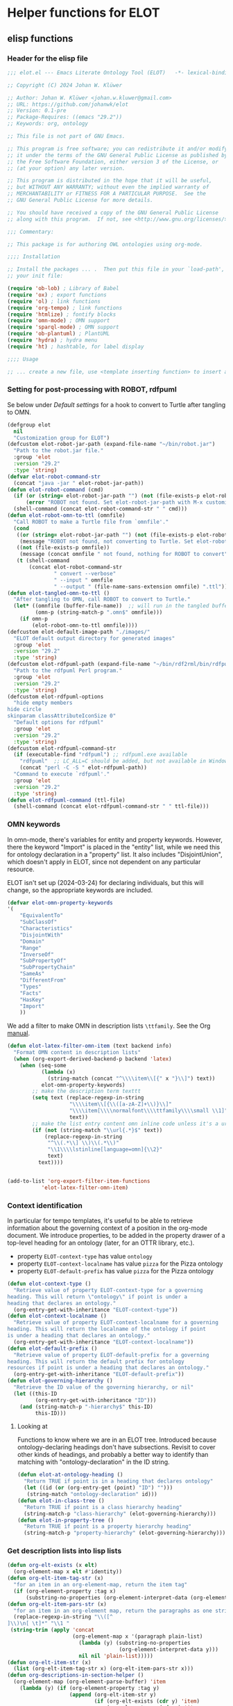 * Helper functions for ELOT
** elisp functions
:PROPERTIES:
:header-args: :tangle ./elot-package/elot.el :comments link
:END:
*** Header for the elisp file
#+begin_src emacs-lisp :comments nil
  ;;; elot.el --- Emacs Literate Ontology Tool (ELOT)   -*- lexical-binding: t; -*-

  ;; Copyright (C) 2024 Johan W. Klüwer

  ;; Author: Johan W. Klüwer <johan.w.kluwer@gmail.com>
  ;; URL: https://github.com/johanwk/elot
  ;; Version: 0.1-pre
  ;; Package-Requires: ((emacs "29.2"))
  ;; Keywords: org, ontology

  ;; This file is not part of GNU Emacs.

  ;; This program is free software; you can redistribute it and/or modify
  ;; it under the terms of the GNU General Public License as published by
  ;; the Free Software Foundation, either version 3 of the License, or
  ;; (at your option) any later version.

  ;; This program is distributed in the hope that it will be useful,
  ;; but WITHOUT ANY WARRANTY; without even the implied warranty of
  ;; MERCHANTABILITY or FITNESS FOR A PARTICULAR PURPOSE.  See the
  ;; GNU General Public License for more details.

  ;; You should have received a copy of the GNU General Public License
  ;; along with this program.  If not, see <http://www.gnu.org/licenses/>.

  ;;; Commentary:

  ;; This package is for authoring OWL ontologies using org-mode.

  ;;;; Installation

  ;; Install the packages ... .  Then put this file in your `load-path', and put this in
  ;; your init file:

  (require 'ob-lob) ; Library of Babel
  (require 'ox) ; export functions
  (require 'ol) ; link functions
  (require 'org-tempo) ; link functions
  (require 'htmlize) ; fontify blocks
  (require 'omn-mode) ; OMN support
  (require 'sparql-mode) ; OMN support
  (require 'ob-plantuml) ; PlantUML
  (require 'hydra) ; hydra menu
  (require 'ht) ; hashtable, for label display

  ;;;; Usage

  ;; ... create a new file, use <template inserting function> to insert a template ontology ...

#+end_src
*** Setting for post-processing with ROBOT, rdfpuml
Se below under [[*Default settings][Default settings]] for a hook to convert to Turtle after
tangling to OMN.
#+begin_src emacs-lisp
  (defgroup elot 
    nil
    "Customization group for ELOT")
  (defcustom elot-robot-jar-path (expand-file-name "~/bin/robot.jar")
    "Path to the robot.jar file."
    :group 'elot
    :version "29.2"
    :type 'string)
  (defvar elot-robot-command-str
    (concat "java -jar " elot-robot-jar-path))
  (defun elot-robot-command (cmd)
    (if (or (string= elot-robot-jar-path "") (not (file-exists-p elot-robot-jar-path)))
        (error "ROBOT not found. Set elot-robot-jar-path with M-x customize-variable."))
    (shell-command (concat elot-robot-command-str " " cmd)))
  (defun elot-robot-omn-to-ttl (omnfile)
    "Call ROBOT to make a Turtle file from `omnfile'."
    (cond
     ((or (string= elot-robot-jar-path "") (not (file-exists-p elot-robot-jar-path)))
      (message "ROBOT not found, not converting to Turtle. Set elot-robot-jar-path with M-x customize-variable."))
     ((not (file-exists-p omnfile))
      (message (concat omnfile " not found, nothing for ROBOT to convert")))
     (t (shell-command
         (concat elot-robot-command-str
                 " convert --verbose"
                 " --input " omnfile
                 " --output " (file-name-sans-extension omnfile) ".ttl")))))
  (defun elot-tangled-omn-to-ttl ()
    "After tangling to OMN, call ROBOT to convert to Turtle."
    (let* ((omnfile (buffer-file-name))  ;; will run in the tangled buffer
           (omn-p (string-match-p ".omn$" omnfile)))
      (if omn-p
          (elot-robot-omn-to-ttl omnfile))))
  (defcustom elot-default-image-path "./images/"
    "ELOT default output directory for generated images"
    :group 'elot
    :version "29.2"
    :type 'string)
  (defcustom elot-rdfpuml-path (expand-file-name "~/bin/rdf2rml/bin/rdfpuml.pl")
    "Path to the rdfpuml Perl program."
    :group 'elot
    :version "29.2"
    :type 'string)
  (defcustom elot-rdfpuml-options
    "hide empty members
  hide circle
  skinparam classAttributeIconSize 0"
    "Default options for rdfpuml"
    :group 'elot
    :version "29.2"
    :type 'string)
  (defcustom elot-rdfpuml-command-str
    (if (executable-find "rdfpuml") ;; rdfpuml.exe available
      "rdfpuml"  ;; LC_ALL=C should be added, but not available in Windows
      (concat "perl -C -S " elot-rdfpuml-path))
    "Command to execute `rdfpuml'."
    :group 'elot
    :version "29.2"
    :type 'string)
  (defun elot-rdfpuml-command (ttl-file)
    (shell-command (concat elot-rdfpuml-command-str " " ttl-file)))
#+end_src
*** OMN keywords
In omn-mode, there's variables for entity and property
keywords. However, there the keyword "Import" is placed in the
"entity" list, while we need this for ontology declaration in a
"property" list. It also includes "DisjointUnion", which doesn't apply
in ELOT, since not dependent on any particular resource.

ELOT isn't set up (2024-03-24) for declaring individuals, but this
will change, so the appropriate keywords are included.
#+begin_src emacs-lisp
  (defvar elot-omn-property-keywords
  '(
      "EquivalentTo"
      "SubClassOf"
      "Characteristics"
      "DisjointWith"
      "Domain"
      "Range"
      "InverseOf"
      "SubPropertyOf"
      "SubPropertyChain"
      "SameAs"
      "DifferentFrom"
      "Types"
      "Facts"
      "HasKey"
      "Import"
      ))
#+end_src

We add a filter to make OMN in description lists =\ttfamily=. See the Org [[https://orgmode.org/manual/Advanced-Export-Configuration.html][manual]].
#+begin_src emacs-lisp
  (defun elot-latex-filter-omn-item (text backend info)
    "Format OMN content in description lists"
    (when (org-export-derived-backend-p backend 'latex)
      (when (seq-some
             (lambda (x)
               (string-match (concat "^\\\\item\\[{" x "}\\]") text))
             elot-omn-property-keywords)
          ;; make the description term texttt
          (setq text (replace-regexp-in-string
                      "\\\\item\\[{\\([a-zA-Z]+\\)}\\]"
                      "\\\\item[\\\\normalfont\\\\ttfamily\\\\small \\1]"
                      text))
          ;; make the list entry content omn inline code unless it's a url
          (if (not (string-match "\\url{.*}$" text))
              (replace-regexp-in-string
               "^\\(.*\\] \\)\\(.*\\)"
               "\\1\\\\lstinline[language=omn]{\\2}"
               text)
            text))))


  (add-to-list 'org-export-filter-item-functions
             'elot-latex-filter-omn-item)
#+end_src
*** Context identification
In particular for tempo templates, it's useful to be able to retrieve
information about the governing context of a position in the org-mode
document. We introduce properties, to be added in the property drawer
of a top-level heading for an ontology (later, for an OTTR library,
etc.).
 - property =ELOT-context-type= has value =ontology=
 - property =ELOT-context-localname= has value =pizza= for the Pizza ontology
 - property =ELOT-default-prefix= has value =pizza= for the Pizza ontology
 #+begin_src emacs-lisp
   (defun elot-context-type ()
     "Retrieve value of property ELOT-context-type for a governing
   heading. This will return \"ontology\" if point is under a
   heading that declares an ontology."
     (org-entry-get-with-inheritance "ELOT-context-type"))
   (defun elot-context-localname ()
     "Retrieve value of property ELOT-context-localname for a governing
   heading. This will return the localname of the ontology if point
   is under a heading that declares an ontology."
     (org-entry-get-with-inheritance "ELOT-context-localname"))
   (defun elot-default-prefix ()
     "Retrieve value of property ELOT-default-prefix for a governing
   heading. This will return the default prefix for ontology
   resources if point is under a heading that declares an ontology."
     (org-entry-get-with-inheritance "ELOT-default-prefix"))
   (defun elot-governing-hierarchy ()
     "Retrieve the ID value of the governing hierarchy, or nil"
     (let ((this-ID
            (org-entry-get-with-inheritance "ID")))
       (and (string-match-p "-hierarchy$" this-ID)
            this-ID)))
 #+end_src
**** Looking at
Functions to know where we are in an ELOT tree.
Introduced because ontology-declaring headings don't have
subsections. Revisit to cover other kinds of headings, and probably a
better way to identify than matching with "ontology-declaration" in
the ID string.
#+begin_src emacs-lisp
  (defun elot-at-ontology-heading ()
    "Return TRUE if point is in a heading that declares ontology"
    (let ((id (or (org-entry-get (point) "ID") "")))
     (string-match "ontology-declaration" id)))
  (defun elot-in-class-tree ()
    "Return TRUE if point is a class hierarchy heading"
    (string-match-p "class-hierarchy" (elot-governing-hierarchy)))
  (defun elot-in-property-tree ()
    "Return TRUE if point is a property hierarchy heading"
    (string-match-p "property-hierarchy" (elot-governing-hierarchy)))
#+end_src
*** Get description lists into lisp lists
#+name: defun-desc-lists
#+BEGIN_SRC emacs-lisp :results silent
  (defun org-elt-exists (x elt)
    (org-element-map x elt #'identity))
  (defun org-elt-item-tag-str (x)
    "for an item in an org-element-map, return the item tag"
    (if (org-element-property :tag x)
        (substring-no-properties (org-element-interpret-data (org-element-property :tag x)))))
  (defun org-elt-item-pars-str (x)
    "for an item in an org-element map, return the paragraphs as one string"
    (replace-regexp-in-string "\\([^
  ]\\)\n[ \t]*" "\\1 "
   (string-trim (apply 'concat
                       (org-element-map x '(paragraph plain-list)
                         (lambda (y) (substring-no-properties 
                                      (org-element-interpret-data y)))
                         nil nil 'plain-list)))))
  (defun org-elt-item-str (x)
    (list (org-elt-item-tag-str x) (org-elt-item-pars-str x)))
  (defun org-descriptions-in-section-helper ()
    (org-element-map (org-element-parse-buffer) 'item
      (lambda (y) (if (org-element-property :tag y)
                      (append (org-elt-item-str y)
                              (if (org-elt-exists (cdr y) 'item)
                                  (org-element-map (cdr y) 'item
                                    (lambda (z) (if (org-element-property :tag z)
                                                    (org-elt-item-str z))) nil nil 'item))
                              ))) nil nil 'item))

  (defun org-descriptions-in-section ()
    "return any description list items in current section as a list of strings"
    (interactive)
                                          ; narrow our area of interest to the current section, before any subsection
    (let ((section-begin) (section-end))
      (save-restriction 
        (save-excursion
          (unless (org-at-heading-p) (org-previous-visible-heading 1))
          (setq section-begin (org-element-property :contents-begin (org-element-at-point)))
          (outline-next-heading)
          (setq section-end (point))
          (if (or (null section-begin) (<= section-end section-begin))
              nil ; maybe this outline section is empty
            (progn
              (narrow-to-region section-begin section-end)
                                          ; return all paragraphs--description items as pairs in a list
              (org-descriptions-in-section-helper)))))))

  (defun org-subsection-descriptions ()
    "return a plist for the outline at point, of headlines paired with plists of description-list items and values."
    (save-restriction
      (save-excursion
        (unless (org-at-heading-p) (org-previous-visible-heading 1)) ; ensure we are at a heading
        (org-narrow-to-subtree)
        (if ;; don't include the section that has the target property id itself, except if ontology section
            (or (outline-next-heading)
              (elot-at-ontology-heading))
            (let (ret)
              (while (let ((heading (substring-no-properties (org-get-heading nil t)))
                           (descriptions (org-descriptions-in-section)))
                       (unless (or (string-match-p "COMMENT" heading)
                                   (member "nodeclare" (org-get-tags (point) t)))
                         (setq ret
                               (cons
                                (if descriptions
                                    (list heading descriptions)
                                  (list heading))
                                ret)))
                       (outline-next-heading)))
              (nreverse ret))))))
#+END_SRC

*** puri expansion
#+name: defun-puri
#+BEGIN_SRC emacs-lisp :results silent
  (defconst puri-re "^\\([-a-z_A-Z0-9]*\\):\\([a-z_A-Z0-9-.]*\\)$")

  (defun unprefix-uri (puri abbrev-alist)
   "Replace prefix in puri with full form from abbrev-alist, if there's a match."
   (if (eq abbrev-alist nil) puri
     (if (string-match puri-re puri)
         (let* ((this-prefix (match-string-no-properties 1 puri))
                (this-localname (match-string-no-properties 2 puri))
                (this-ns (cdr (assoc this-prefix abbrev-alist))))
           (if this-ns
               (concat "<" this-ns this-localname ">")
             puri))
       puri)))

  (defun annotation-string-or-uri (str)
    "str is wanted as an annotation value in Manchester Syntax. Expand uri, or return number, or wrap in quotes."
    ; maybe this entry contains string representation of meta-annotations, remove them
    (setq str (replace-regexp-in-string " - [^ ]+ ::.*$" "" str))
    ;; maybe there's macros in the string, expand them
    (if (string-match "{{{.+}}}" str)
      (let ((omt org-macro-templates))
        (with-temp-buffer (org-mode)
          (insert str) (org-macro-replace-all omt) 
          (setq str (buffer-string)))))
     (cond (; a number -- return the string
            (string-match "^[[:digit:]]+[.]?[[:digit:]]*$" str)
            (concat "  " str))
           (; a bare URI, which org-mode wraps in double brackets -- wrap in angles
            (string-match "^[[][[]\\(https?[^ ]*\\)[]][]]$" str)
            (concat "  <" (match-string 1 str) ">"))
           (; a bare URI, but no double brackets -- wrap in angles
            (string-match "^\\(https?[^ ]*\\)$" str)
            (concat "  <" (match-string 1 str) ">"))
           (; a bare URI, in angles
            (string-match "^<\\(https?[^ ]*\\)>$" str)
            (concat "  " (match-string 1 str)))
          (; true -- make it an explicit boolean
            (string-match "true" str) " \"true\"^^xsd:boolean")
          (; false -- make it an explicit boolean
            (string-match "false" str) " \"false\"^^xsd:boolean")
          (; string with datatype -- return unchanged
            (string-match "^\".*\"^^[-_[:alnum:]]*:[-_[:alnum:]]+$" str)
            (concat "  " str))
          (; not a puri -- normal string, wrap in quotes
           (equal str (unprefix-uri str org-link-abbrev-alist-local))
           ;; if a language tag @en is present, return unchanged
           (if (string-match "\"\\(.*\n\\)*.*\"@[a-z]+" str)
               (concat " " str)
             ;; escape all quotes with \", note this gives invalid results if some are already escaped
             (concat "  \"" (replace-regexp-in-string "\"" "\\\\\"" str) "\"")))
          (; else, a puri -- wrap in angles
           t (concat "  " (unprefix-uri str org-link-abbrev-alist-local)))))

  (defun omn-restriction-string (str)
    "str is wanted as OMN value. Strip any meta-annotations. Otherwise return unchanged."
    (setq str (replace-regexp-in-string " - [^ ]+ ::.*$" "" str))
    str)
#+END_SRC
*** Use section headings as ontology resources
=org-list-siblings= returns a tree of headline strings that matches the
outline at point. 

=org-subsection-descriptions= returns a list for the outline at point,
of headlines paired with lists of item-value pairs from description
lists. We use nested lists in order to allow for annotation of
annotations in a future improved version, from sub-items.
#+name: defun-resource-headings
#+BEGIN_SRC emacs-lisp :results silent
  ; http://stackoverflow.com/questions/17179911/emacs-org-mode-tree-to-list
  (defun org-list-siblings ()
    "List siblings in current buffer starting at point.
    Note, you can always (goto-char (point-min)) to collect all siblings."
    (interactive)
    (let (ret)
      (unless (org-at-heading-p) 
        (org-forward-heading-same-level nil t))
      (while (progn
               (unless (looking-at "[*]* *COMMENT")
                 (setq ret
                       (if (member "nodeclare" (org-get-tags (point) t)) ; tagged to be skipped, proceed down
                           (cons (save-excursion
                                           (when (org-goto-first-child)
                                             (org-list-siblings))) ret)
                         (cons (append (list
                                          ; the nil t arguments for tags yes, todos no, todos no, priorities no
                                          (substring-no-properties (org-get-heading nil t t t)))
                                         (save-excursion
                                           (when (org-goto-first-child)
                                             (org-list-siblings))))
                                 ret))))
               (org-goto-sibling)))
      (nreverse ret)))

  (defun entity-from-header (str)
    "Get an entity from a header string.
  The headers can be of two kinds. With prefix 'abc',
   - abc:MyClassName
   - my class name (abc:MyClassName)

  Maybe also with tags :hello: on the right. Return abc:MyClassName in both cases."
    (if (string-match "(\\([-_[:alnum:]]*:[-_[:alnum:]]*\\))" str) ; the resource id is in parentheses
        (match-string 1 str)
      (if (string-match "^\\([-_[:alnum:]]*:[-_[:alnum:]]*\\)" str) ; return string up to whitespace
          (match-string 1 str)
        (if (string-match "(\\([-_[:alnum:]]*:[-_[:alnum:]]* [-_[:alnum:]]*:[-_/.[:alnum:]]*\\))" str) ; two ids in parentheses, for ontology
            (match-string 1 str)
          (error (message "%s%s%s%s%s" "Fail! Heading \"" str "\" in " (org-entry-get-with-inheritance "ID") " is not well-formed") 
                 (concat "Malformed_" str))))))
#+END_SRC
*** Write entity declarations
#+name: defun-resource-declaration
#+BEGIN_SRC emacs-lisp :results silent
  (defun omn-declare (str owl-type)
    "Given a string STR and an OWL type owl-type, write a Manchester Syntax entity declaration. Add rdfs:label annotation. If a parenthesis is given, use that as resource id."
    ;; check whether we have a label and a resource in parentheses
    (let* ((suri (entity-from-header str)))
      (concat owl-type ": " suri)))

  (defun annotation-entries (l &optional sep)
    "l is a list of puri--string pairs, each perhaps with a trailing list of similar, meta-annotation pairs. sep is 2 x indent blanks"
    (let ((indent (make-string (if sep (* 2 sep) 6) ?\ ))
          ;; l-uri-entries is the description list after purging any
          ;; items that have a prefix that isn't included as a LINK
          ;; entry, which goes into org-link-abbrev-alist-local. Note
          ;; that expanded URIs in brackets <...> are let through.
          (l-uri-entries
           (cl-remove-if (lambda (x) (string-equal (car x)
                                                   (unprefix-uri (car x) org-link-abbrev-alist-local)))
                         l)))
      (if (atom l) "\n"
        (concat "\n" indent "Annotations: " 
                (mapconcat (lambda (y)
                             (concat
                              (if (consp (caddr y)) ; we have meta-annotations
                                  (concat (annotation-entries (cddr y) 4) "\n " indent))
                              (car y)
                              (annotation-string-or-uri (cadr y))))
                           l-uri-entries
                           (concat ",\n " indent))))))

  (defun restriction-entries (l)
    "l is a list of puri--string pairs, except we'll pick up Manchester Syntax vocabulary and use as such"
    (let ((indent (make-string 2 ?\ ))
          (l-omn-entries
           (cl-remove-if-not (lambda (x) (member (car x)
                                                 elot-omn-property-keywords))
                             l)))
      (if (atom l) "\n"
        (concat "\n" indent
                (mapconcat (lambda (y)
                             (concat
                              (car y) ": "
                              (if (consp (caddr y)) ; we have meta-annotations
                                  (concat (annotation-entries (cddr y) 4) "\n " indent))
                              (if (string-equal (car y) "Import") ; ontology import special case
                                  (annotation-string-or-uri (cadr y))
                                (omn-restriction-string (cadr y)))
                              ))
                           l-omn-entries
                           (concat "\n" indent))))))

  (defun omn-annotate (l)
    (let* ((str (car l))
           (suri (entity-from-header str))
           (prefix (if (string-match "\\(.*\\):\\(.*\\)" suri)
                       (match-string 1 suri) ""))
           (localname (if (string= prefix "") suri (match-string 2 suri)))
           (label (if (string-match "\\(.+\\) (.*)" str)
                      (match-string 1 str) localname))
           (resource-annotations
            (cons (list "rdfs:label" label) (cadr l))))
      (annotation-entries resource-annotations)))

  (defun omn-restrict (l)
    (restriction-entries (cadr l)))

  (defun resource-declarations (l owl-type)
    "Take a possibly list of identifiers with annotations, declare to be of owl-type."
    (mapconcat
     (lambda (x) 
       (concat
        (omn-declare (car x) owl-type)
        ;; if annotations, add to the annotation block that has been started with rdfs:label
        (omn-annotate x)
        (omn-restrict x)
        ))
     l "\n"))

  (defun resource-declarations-from-header (header-id owl-type)
    "HEADER-ID is an org location id, OWL-TYPE is Class, etc."
    (save-excursion
      (org-id-goto header-id)
      (let ((entity-l (org-subsection-descriptions)))
        (if (or entity-l (string= owl-type "Ontology"))
            (resource-declarations entity-l owl-type)
          "## (none)"))))
  ;;(cdr (org-subsection-descriptions))))
#+END_SRC
*** Update link alist from prefix-table
#+begin_src emacs-lisp
  (defun update-link-abbrev ()
    (if (save-excursion (goto-char (point-min))
                        (re-search-forward "^#[+]name: prefix-table$" nil t))
        (setq-local org-link-abbrev-alist-local
                    (mapcar (lambda (x) 
                              (cons (replace-regexp-in-string ":" "" (car x)) (cadr x)))
            (cl-remove 'hline (org-babel-ref-resolve "prefix-table")))
                    )))
#+end_src
*** Make prefix blocks for omn, sparql, ttl
#+begin_src emacs-lisp
  (defun elot-prefix-block-from-alist (prefixes format)
    "`prefixes' is an alist of prefixes, from an org-mode table or 
  the standard `org-link-abbrev-alist' or `org-link-abbrev-alist-local'. 
  `format' is a symbol, either `'omn', `'sparql', or `'ttl'.
  Return a string declaring prefixes."
    (let ((format-str
           (cond
            ((eq format 'omn) "Prefix: %-5s <%s>")
            ((eq format 'ttl) "@prefix %-5s <%s> .")
            ((eq format 'sparql) "PREFIX %-5s <%s>"))))
      (mapconcat (lambda (row) 
                   (let ((prefix-str
                          (if (string-match-p ":$" (car row))
                              (car row) (concat (car row) ":")))
                         (uri-str
                          (if (listp (cdr row))
                              (cadr row) ;; comes from org table
                            (cdr row))))
                         (format format-str prefix-str uri-str)))
                 (if (equal (car prefixes) '("prefix" . "uri"))
                     (cdr prefixes)
                   prefixes)
                   "\n")))
#+end_src
*** Execute sparql using ROBOT
The function =elot-robot-execute-query= takes a sparql query (with
prefixes), a filename for the input ontology file, and a symbol ='ttl'=
or ='csv= which should be chosen depending on whether the query is a
=select= or a =construct=.

Need to investigate how to query files for JSON /select/ results.
#+begin_src emacs-lisp :results none
  (defun elot-robot-execute-query (query inputfile format)
    "Execute sparql query `query' with ROBOT on ontology file
  `inputfile'. `format' is `'csv' for tabular results, or `'ttl'
  for RDF results in Turtle."
    (let* ((query-file
            (concat (org-babel-temp-directory) "/"
                    (file-name-base inputfile)
                    ".sparql"))
           (result-file
            (concat (file-name-sans-extension inputfile) (symbol-name format)))
           )
      (with-temp-file query-file (insert query))
      (elot-robot-command
       (concat "query --input " inputfile
               " --format " (symbol-name format)
               " --query " query-file
               " " result-file))
      (insert-file-contents result-file)))
#+end_src

The function =org-babel-execute:sparql= is adopted from the definition
in library =ob-sparql.el=. If the =:url= header argument doesn't start
with string "=http=", we assume that the user wants to query a local
file using ROBOT.
#+begin_src emacs-lisp
  (defun org-babel-execute:sparql (body params)
    "Execute a block containing a SPARQL query with org-babel.
  This function is called by `org-babel-execute-src-block'.
  The function has been patched for ELOT to allow query with ROBOT."
    (message "Executing a SPARQL query block with ELOT version of org-babel-execute:sparql.")
    (let* ((url (cdr (assoc :url params)))
           (format (cdr (assoc :format params)))
           (query (org-babel-expand-body:sparql body params))
           (org-babel-sparql--current-curies 
            (append org-link-abbrev-alist-local org-link-abbrev-alist))
           (elot-prefixed-query
            (concat (elot-prefix-block-from-alist org-link-abbrev-alist-local 'sparql)
                    "\n" query))
           (format-symbol
            (if (string-match-p "\\(turtle\\|ttl\\)" format) 'ttl 'csv)))
      (with-temp-buffer
        (if (string-match-p "^http" url)  ;; querying an endpoint, or a file?
            (sparql-execute-query query url format t) ;; add test, does the file exist at all
          (elot-robot-execute-query elot-prefixed-query url format-symbol))
        (org-babel-result-cond
            (cdr (assoc :result-params params))
          (buffer-string)
          (if (string-equal "text/csv" format)
              (org-babel-sparql-convert-to-table)
            (buffer-string))))))
#+end_src
*** Default settings
#+begin_src emacs-lisp :tangle ./elot-package/elot-defaults.el
  ;; default settings, replaces Local Variables block
  (setq-local
   org-confirm-babel-evaluate nil
   org-export-allow-bind-keywords t
   org-babel-default-inline-header-args '((:exports . "code"))
   org-latex-src-block-backend 'listings
   org-latex-prefer-user-labels t
   org-latex-image-default-scale .8
   tempo-interactive t
   time-stamp-line-limit 100
   time-stamp-format "%Y-%m-%d %H:%M"
   time-stamp-active t
   time-stamp-start "(version of "
   time-stamp-end ")"
   org-startup-folded 'show2levels
   org-export-with-sub-superscripts nil  ; preserve "_"
   org-export-headline-levels 8  ; deep numbering
   org-export-with-section-numbers 8  ; deep numbering
   org-latex-default-class "elot-scrreprt"
   org-latex-packages-alist
   (append org-latex-packages-alist 
           '(("" "svg" t)
             ("" "enumitem" t)
             "\\setlist[description]{font=\\normalfont\\itshape\\space}"
             "\\sloppy"
             ;; subsubsubsection, see https://tex.stackexchange.com/questions/356567/subsubsubsection-for-scrbook
             "\\DeclareNewSectionCommand[style=section,counterwithin=subsubsection,afterskip=1.5ex plus .2ex,"
             "  beforeskip=3.25ex plus 1ex minus .2ex,afterindent=false,level=\\paragraphnumdepth,tocindent=10em,"
             "  tocnumwidth=5em]{subsubsubsection}"
             "\\RedeclareSectionCommand[level=\\numexpr\\subsubsubsectionnumdepth+1\\relax,toclevel=\\numexpr\\subsubsubsectiontocdepth+1\\relax,]{paragraph}"
             "\\RedeclareSectionCommand[level=\\numexpr\\subsubsubsectionnumdepth+2\\relax,toclevel=\\numexpr\\subsubsubsectiontocdepth+2\\relax,]{subparagraph}"
             "\\RedeclareSectionCommand[counterwithin=subsubsubsection,tocnumwidth=6em]{paragraph}"
             "\\RedeclareSectionCommand[tocnumwidth=7em]{subparagraph}"
             ;; section numbers in margin
             "\\RedeclareSectionCommands[runin=false,afterskip=1.5ex plus .2ex,afterindent=false,indent=0pt]{paragraph,subparagraph}"
             "\\renewcommand\\othersectionlevelsformat[3]{\\makebox[0pt][r]{#3\\autodot\\enskip}}"
             "\\renewcommand\\sectionformat{\\makebox[0pt][r]{\\thesection\\autodot\\enskip}}"
             "\\renewcommand\\subsectionformat{\\makebox[0pt][r]{\\thesubsection\\autodot\\enskip}}"
             "\\renewcommand\\subsubsectionformat{\\makebox[0pt][r]{\\thesubsubsection\\autodot\\enskip}}"
             "\\renewcommand\\subsubsubsectionformat{\\makebox[0pt][r]{\\thesubsubsubsection\\autodot\\enskip}}"
             "\\renewcommand\\paragraphformat{\\makebox[0pt][r]{\\theparagraph\\autodot\\enskip}}"
             "\\renewcommand\\subparagraphformat{\\makebox[0pt][r]{\\thesubparagraph\\autodot\\enskip}}"
             "\\PassOptionsToPackage{hyphens}{url}"
             "\\hypersetup{pdfborder=0 0 0,colorlinks=true}"
             "\\lstdefinelanguage{omn}{basicstyle=\\small\\ttfamily,commentstyle=\\color{gray},frame=single,breaklines=true,breakatwhitespace=true,postbreak=\\mbox{{\\color{gray}\\tiny$\\rightarrow$}},tabsize=2,comment=[l]{\\#},columns=fullflexible,}"
             "\\lstdefinelanguage{ttl}{basicstyle=\\footnotesize\\ttfamily,commentstyle=\\color{gray},frame=single,breaklines=true,breakatwhitespace=true,postbreak=\\mbox{{\\color{gray}\\tiny$\\rightarrow$}},tabsize=2,comment=[l]{\\#},columns=fullflexible,}"
             "\\lstdefinelanguage{sparql}{basicstyle=\\footnotesize\\ttfamily,commentstyle=\\color{gray},frame=single,breaklines=true,breakatwhitespace=true,postbreak=\\mbox{{\\color{gray}\\tiny$\\rightarrow$}},tabsize=2,comment=[l]{\\#},columns=fullflexible,}"
             ))
   )
  (progn
    (org-cycle-set-startup-visibility)
    (load-library "elot")
    (org-babel-lob-ingest (concat (file-name-directory (locate-library "elot")) "elot-lob.org"))
    (update-link-abbrev)
    (add-to-list 'org-latex-classes
                 '("elot-scrreprt"
                   "\\documentclass[11pt,a4paper,numbers=noenddot,twoside=false]{scrreprt}
  [DEFAULT-PACKAGES]
  [PACKAGES]
  [EXTRA]"
                   ontology-resource-section
                   ))
  (modify-syntax-entry ?\: "w")
  (modify-syntax-entry ?\_ "w")
  (add-hook 'org-babel-post-tangle-hook 'elot-tangled-omn-to-ttl
            'local) ;; make it a local hook only
  (add-hook 'org-babel-after-execute-hook 'org-redisplay-inline-images 'local)
  (add-hook 'after-save-hook 'update-link-abbrev)
  ;; the label display functions are in a separate file
  (load-library "elot-label-display.el")
  (elot-label-display-setup)
  )
#+end_src
*** Write typical class patterns
**** one-of
It's common to say a class is a subclass of the union of immediate
subclasses. The function =class-oneof-from-header= is intended to be
used in =resource-taxonomy-from-l=. 

It's common to say a set of immediate subclasses are disjoint. The
function =class-disjoint-from-header= is intended to be used in
=resource-taxonomy-from-l=.
#+name: defun-class-patterns
#+BEGIN_SRC emacs-lisp
  (defun class-oneof-from-header (l)
    "L a list of class resources like ((super (((sub) (sub) ... (sub)))))."
    (let ((owl-type "Class") (owl-subclause "SubClassOf"))
      (concat "\n" owl-type ": " (entity-from-header (car l))
              "\n    " owl-subclause ": "
              (mapconcat (lambda (x)
                           (entity-from-header (car x)))
                         (cdr l) " or "))))

  (defun class-disjoint-from-header (l)
    "L a list of class resources like ((super (((sub) (sub) ... (sub)))))."
      (concat "\nDisjointClasses: "
              "\n    "
              (mapconcat (lambda (x)
                           (entity-from-header (car x)))
                         (cdr l) ", ")))
#+END_SRC
*** Write entity taxonomy
#+name: defun-resource-taxonomy
#+BEGIN_SRC emacs-lisp :results silent
  (defun org-tags-in-string (str)
    "Return list of any tags in org-mode :asdf:lksjdf: from STR"
    (if (string-match ".*\\W+:\\(.*\\):" str)
        (split-string (match-string 1 str) ":")))

  (defun resource-taxonomy-from-l (l owl-type owl-subclause)
    (if (listp (car l))
        (mapconcat (lambda (x) (resource-taxonomy-from-l x owl-type owl-subclause)) l "")
      (if (and (stringp (car l)) (stringp (caadr l)))
          (concat 
            ;simple subclass clauses
            (mapconcat (lambda (x)
                        (concat "\n" owl-type ": "
                                (entity-from-header (car x))
                                "\n    " owl-subclause ": "
                                (entity-from-header (car l))))
                      (cdr l) "")
            ;one-of pattern
            (if (member "oneof" (org-tags-in-string (car l))) (class-oneof-from-header l))
            ;disjoint pattern
            (if (member "disjoint" (org-tags-in-string (car l))) (class-disjoint-from-header l))
            (resource-taxonomy-from-l (cdr l) owl-type owl-subclause)))))

  (defun resource-taxonomy-from-header (header-id owl-type owl-relation)
    "HEADER-ID is an org location id, OWL-TYPE is Class, etc., OWL-RELATION is SubClassOf, etc."
    (save-excursion
      (org-id-goto header-id)
      (if (org-goto-first-child)
          (let ((hierarchy-l (org-list-siblings)))
            (resource-taxonomy-from-l hierarchy-l owl-type owl-relation))
        (concat "## no " owl-type "taxonomy"))))
#+END_SRC
*** Headings in LaTeX export
We format headings with indentation to match the subtype level in the
ontology: for each level down we add a full stop and a space.

# Consider using a different symbol, for instance the unicode ↳, in latex-filter-headline-dots

#+name: defun-latex-export
#+begin_src emacs-lisp
  (defun ontology-resource-section (level numbered-p)
    (if numbered-p
      (cond 
        ((= 1 level) "\\chapter{%s}")
        ((= 2 level) "\\section{%s}")
        ((= 3 level) "\\subsection{%s}")
        ((= 4 level) "\\subsubsection{%s}")
        ((= 5 level) "\\subsubsubsection{%s}")
        ((= 6 level) "\\paragraph{%s}")
        (t "\\subparagraph{%s}"))
      (cond ;; Koma-script commands, see https://tex.stackexchange.com/questions/193767/how-to-use-unnumbered-chapters-with-koma-script/193799#193799
       ((= 1 level) "\\addchap{%s}")
       ((= 2 level) "\\addsec{%s}")
       ((= 3 level) "\\subsection*{%s}")
       (t "\\subsubsection*{%s}"))
      ))
#+end_src

The function =latex-filter-headline-dots= is not in use. It's for adding
indentation to sub-sections instead of deep numbering. This may become
useful sometime.
#+begin_src emacs-lisp :tangle no
  (defun latex-filter-headline-dots (text backend info)
    "Ensure dots in headlines."
    (when (org-export-derived-backend-p backend 'latex)
      (let* ((prop-point (next-property-change 0 text))
             (this-element (plist-get (text-properties-at prop-point text) :parent))
             (this-element-level (org-element-property :level this-element))
             (resourcedef-p (org-export-get-node-property :RESOURCEDEFS this-element t)))
        (when (and resourcedef-p (> this-element-level 2))
          (string-match "section\\(.?\\){" text)
          (replace-match (concat "section\\1{\\\\itshape{}" 
           (apply 'concat (make-list (- this-element-level 3) ".\\\\space{}")))
                         nil nil text)
          ))))
#+end_src
*** For use in org-ql
**** Get headings without cookies
The function =org-get-heading= will include "cookies" that track task
completion in the text. So we get "lis:Dependent [4/4]" instead of just
"lis:Dependent". The following strips off the cookie.
#+name: defun-get-heading-nocookie
#+begin_src emacs-lisp
  (defun org-get-heading-nocookie (&optional no-tags no-todo no-priority no-comment)
    (replace-regexp-in-string " \\[[[:digit:]/%]+\\]$" ""
                              (org-get-heading no-tags no-todo no-priority no-comment)))
#+end_src
**** Get text of description list entry
#+name:defun-get-description-entry
#+begin_src emacs-lisp
(defun org-get-description-entry (tag)
  (save-excursion
    (if (search-forward-regexp tag nil t)
        (let* ((element (org-element-at-point))
               (beg (org-element-property :contents-begin element))
               (end (org-element-property :contents-end element))
               (entry-text (buffer-substring-no-properties beg end)))
           (replace-regexp-in-string "\n\s*" " " entry-text)))))
#+end_src
*** Exporting with replacements of description list tags
<<exporting-dlists>>
Execute export with "special formatting" with
: (org-export-to-file 'ELOT-latex "ELOT.tex")

NOTE. The following should be rewritten, using a filter like in =elot-latex-filter-omn-list=.
#+name: defun-ELOT-latex-derived-backend
#+begin_src emacs-lisp
    ;; see https://emacs.stackexchange.com/questions/55231/org-mode-export-html-add-name-attirbute-to-checkbox-input
    (org-export-define-derived-backend 'ELOT-latex 'latex
      :translate-alist '((item . my-item-translator)))
    (defvar item-process nil)

    (defun my-item-translator (item c info)
      (let* ((item-tag-maybe (car (org-element-property :tag item)))
             (item-tag-stringp (stringp item-tag-maybe))
             (item-tag (if item-tag-stringp (substring-no-properties item-tag-maybe) item-tag-maybe)))
        (if (and item-tag-stringp (string= item-tag "item-translate-start")) (setq item-process t))
        (if (and item-tag-stringp (string= item-tag "item-translate-stop")) (setq item-process nil))
      (when (and item-process item-tag-stringp)
        (progn
          ;(message (substring-no-properties item-tag))
          (setf (plist-get (cadr item) :checkbox) nil)  ; set checkbox here
          (let ((tag-mapped (assoc item-tag (quote
  (("iof-av:isPrimitive" . "primitive?")
   ("iof-av:naturalLanguageDefinition" . "definition")
   ("iof-av:primitiveRationale" . "why primitive")
   ("iof-av:usageNote" . "usage note")
   ("owl:deprecated" . "deprecated?")
   ("rdfs:seeAlso" . "see also")
   ("skos:example" . "example")
   ("skos:scopeNote" . "scope note")
   ("skos:altLabel" . "alternative label")
   ("iof-av:explanatoryNote" . "explanatory note")
   ("rdfs:comment" . "comment")
   ("rdfs:isDefinedBy" . "defined by")
   ("iof-av:firstOrderLogicDefinition" . "first-order logic definition")
   ("iof‑av:semiFormalNaturalLanguageDefinition" . "semi-formal definition")
   ("iof-av:semiFormalNaturalLanguageAxiom" . "semi-formal axiom")
   ("iof-av:adaptedFrom" . "adapted from")
   ("iof-av:synonym" . "synonym"))
                                           ))))
              (if tag-mapped
                  (setf (plist-get (cadr item) :tag) (cdr tag-mapped)))
              )))
      (unless (and item-tag-stringp
                   (or (string= item-tag "item-translate-start") (string= item-tag "item-translate-stop")))
        (org-latex-item item c info))))
#+end_src

#+RESULTS: defun-ELOT-latex-derived-backend
: my-item-translator

#+name: item-tag-name-map
| annotation property                        | entry text                   |
|--------------------------------------------+------------------------------|
| iof-av:isPrimitive                         | primitive?                   |
| iof-av:naturalLanguageDefinition           | definition                   |
| iof-av:primitiveRationale                  | why primitive                |
| iof-av:usageNote                           | usage note                   |
| owl:deprecated                             | deprecated?                  |
| rdfs:seeAlso                               | see also                     |
| skos:example                               | example                      |
| skos:scopeNote                             | scope note                   |
| skos:altLabel                              | alternative label            |
| iof-av:explanatoryNote                     | explanatory note             |
| rdfs:comment                               | comment                      |
| rdfs:isDefinedBy                           | defined by                   |
| iof-av:firstOrderLogicDefinition           | first-order logic definition |
| iof‑av:semiFormalNaturalLanguageDefinition | semi-formal definition       |
| iof-av:semiFormalNaturalLanguageAxiom      | semi-formal axiom            |
| iof-av:adaptedFrom                         | adapted from                 |
| iof-av:synonym                             | synonym                      |

#+begin_src emacs-lisp :var tagmap=item-tag-name-map :results code :tangle no :wrap "src emacs-lisp :tangle no"
(mapcar (lambda (x) (cons (car x) (cadr x))) tagmap)
#+end_src

#+RESULTS:
#+begin_src emacs-lisp :tangle no
(("iof-av:isPrimitive" . "primitive?")
 ("iof-av:naturalLanguageDefinition" . "definition")
 ("iof-av:primitiveRationale" . "why primitive")
 ("iof-av:usageNote" . "usage note")
 ("owl:deprecated" . "deprecated?")
 ("rdfs:seeAlso" . "see also")
 ("skos:example" . "example")
 ("skos:scopeNote" . "scope note")
 ("skos:altLabel" . "alternative label")
 ("iof-av:explanatoryNote" . "explanatory note")
 ("rdfs:comment" . "comment")
 ("rdfs:isDefinedBy" . "defined by")
 ("iof-av:firstOrderLogicDefinition" . "first-order logic definition")
 ("iof‑av:semiFormalNaturalLanguageDefinition" . "semi-formal definition")
 ("iof-av:semiFormalNaturalLanguageAxiom" . "semi-formal axiom")
 ("iof-av:adaptedFrom" . "adapted from")
 ("iof-av:synonym" . "synonym"))
#+end_src

To to find the positions where we start and end the tag
replacements. /But/, this isn't usable, because the tangled ontology
content influences position numbers /at export/.
#+begin_src emacs-lisp :tangle no
  (save-excursion
    (beginning-of-buffer)
    (search-forward-regexp "* IDO Entities")
    (let* ((entry (org-element-at-point))
           (start (org-element-property :begin entry))
           (end (org-element-property :end entry)))
      (cons start end)))
#+end_src

#+RESULTS:
: (35634 . 204383)

*** Passthrough execute for ttl blocks
To get the ttl block to process correctly, for rdfpuml use.
#+begin_src emacs-lisp
(defun org-babel-execute:passthrough (body params) body)
(unless (fboundp 'org-babel-execute:ttl)                
  (defalias 'org-babel-execute:ttl 'org-babel-execute:passthrough))
#+end_src

*** Execute rdfpuml on Turtle content
Function =elot-rdfpuml-execute= takes a Turtle /string/ plus options, runs
rdfpuml, and returns the filename of the resulting PlantUML file.
#+begin_src emacs-lisp
(defun elot-rdfpuml-execute (ttl &optional prefixes config add-options epilogue)
  "Run rdfpuml on Turtle RDF content and return PlantUML code. 
`ttl' is a Turtle string, `prefixes' optional prefix block, 
`config' optional Turtle for rdfpuml configuration, 
`add-options' string of PlantUML options added to rdfpuml defaults,
`epilogue' extra PlantUML clauses"
  (let* ((options-str
         (if add-options
             (concat "[] puml:options \"\"\""
                     elot-rdfpuml-options "\n"
                     add-options
                     "\n\"\"\".\n")))
        (input-ttl-file (org-babel-temp-file "rdfpuml-" ".ttl"))
        (output-puml-file (concat (file-name-sans-extension input-ttl-file) ".puml")))
    (with-temp-file input-ttl-file
      (insert (mapconcat 'identity
                         (list prefixes ttl config options-str) "\n")))
    ;; apparently prefixes.ttl is needed to reside in current dir, will overwrite
    (if prefixes (with-temp-file "prefixes.ttl"
                   (insert prefixes "\n")))
    (elot-rdfpuml-command input-ttl-file)
    (with-temp-file output-puml-file
      (insert-file-contents output-puml-file)
      (if epilogue (replace-string "@enduml"
                                   (concat epilogue "\n" "@enduml"))))
    output-puml-file))
#+end_src

Function =elot-plantuml-execute= takes a PlantUML filename, plus name
and format suffix of the generated diagram. Resulting graphic file is
placed in the default ELOT directory, and the filename returned.
#+begin_src emacs-lisp :results silent
  (defun elot-plantuml-execute (puml-file output-name format)
    "With PlantUML, read `puml-file' and output `output-name'.`format'
  to ELOT default image (sub)directory. Return output file name."
    (if (or (string= org-plantuml-jar-path "") (not (file-exists-p org-plantuml-jar-path)))
      (error "PlantUML not found. Set org-plantuml-jar-path with M-x customize-variable."))
    (let ((tmp-output-file (concat (file-name-sans-extension puml-file) "." format))
    (output-file (concat elot-default-image-path output-name "." format)))
      (message (concat puml-file " --> " output-file))
      (make-directory elot-default-image-path :always)
      (shell-command 
       (concat "java -jar " org-plantuml-jar-path " -t" format " " puml-file))
      (copy-file tmp-output-file output-file :allow-overwrite)
      output-file))
#+end_src
*** Tempo templates
**** ELOT document header
Insert a document header with =<oh=.
#+begin_src emacs-lisp :results none
	(tempo-define-template "elot-doc-header"
	 '("# -*- eval: (load-library \"elot-defaults\") -*-" > n
		"#+title: " (p "Document title: " doctitle) > n
		"#+subtitle: An OWL ontology" > n
		"#+author: " (p "Author name: " authname) > n
		"#+date: WIP (version of " (format-time-string "%Y-%m-%d %H:%M") ")" > n
    "#+call: theme-readtheorg()" n n
		(progn (load-library "elot-defaults") (message "Loaded ELOT") "")
		)
	 "<odh"
	 "ELOT document header"
	 'org-tempo-tags)
#+end_src
**** ELOT ontology skeleton
Insert a skeleton with =<ods=.
#+begin_src emacs-lisp :results none
  (tempo-define-template
   "elot-ont-skeleton"
   '(n > "* " (p "Ontology identifier localname: " ontlocalname) > n
       ":PROPERTIES:" > n
       ":ID: " (s ontlocalname) > n
       ":ELOT-context-type: ontology" > n
       ":ELOT-context-localname: " (s ontlocalname) > n
       ":ELOT-default-prefix: " (p "Namespace prefix for resources in this ontology (without the \":\") " resprefix) > n
       ":header-args:omn: :tangle ./" (s ontlocalname) ".omn :noweb yes" > n
       ":header-args:emacs-lisp: :tangle no :exports results" > n
       ":header-args: :padline yes" > n
       ":END:" > n
       ":OMN:" > n
       "#+begin_src omn :exports none" > n
       "  ##" > n
       "  ## This is the " (s ontlocalname) " ontology" > n
       "  ## This document is in OWL 2 Manchester Syntax, see https://www.w3.org/TR/owl2-manchester-syntax/" > n
       "  ##" > n n
       "  ## Prefixes" > n
       "  <<omn-prefixes()>>" > n  n
       "  ## Ontology declaration" > n
       "  <<resource-declarations(hierarchy=\"" (s ontlocalname) "-ontology-declaration\", owl-type=\"Ontology\", owl-relation=\"\")>>" > n 
       "" > n
       "  ## Data type declarations" > n
       "  Datatype: xsd:dateTime" > n
       "  Datatype: xsd:date" > n
       "  Datatype: xsd:boolean" > n
       "" > n
       "  ## Class declarations" > n
       "  <<resource-declarations(hierarchy=\"" (s ontlocalname) "-class-hierarchy\", owl-type=\"Class\")>>" > n
       "" > n
       "  ## Object property declarations" > n
       "  <<resource-declarations(hierarchy=\"" (s ontlocalname) "-object-property-hierarchy\", owl-type=\"ObjectProperty\")>>" > n
       "" > n
       "  ## Data property declarations" > n
       "  <<resource-declarations(hierarchy=\"" (s ontlocalname) "-data-property-hierarchy\", owl-type=\"DataProperty\")>>" > n
       "" > n
       "  ## Annotation property declarations" > n
       "  <<resource-declarations(hierarchy=\"" (s ontlocalname) "-annotation-property-hierarchy\", owl-type=\"AnnotationProperty\")>>" > n
       "" > n
       "  ## Individual declarations" > n
       "  <<resource-declarations(hierarchy=\"" (s ontlocalname) "-individuals\", owl-type=\"Individual\")>>" > n
       "" > n
       "  ## Resource taxonomies" > n
       "  <<resource-taxonomy(hierarchy=\"" (s ontlocalname) "-class-hierarchy\", owl-type=\"Class\", owl-relation=\"SubClassOf\")>>" > n
       "  <<resource-taxonomy(hierarchy=\"" (s ontlocalname) "-object-property-hierarchy\", owl-type=\"ObjectProperty\", owl-relation=\"SubPropertyOf\")>>" > n
       "  <<resource-taxonomy(hierarchy=\"" (s ontlocalname) "-data-property-hierarchy\", owl-type=\"DataProperty\", owl-relation=\"SubPropertyOf\")>>" > n
       "  <<resource-taxonomy(hierarchy=\"" (s ontlocalname) "-annotation-property-hierarchy\", owl-type=\"AnnotationProperty\", owl-relation=\"SubPropertyOf\")>>" > n
       "#+end_src" > n
       ":END:" > n
  "** Prefixes
  The ontology document in OWL employs the namespace prefixes of table [[prefix-table]].

  ,#+name: prefix-table
  ,#+attr_latex: :align lp{.8\\textwidth} :font \small
  ,#+caption: OWL ontology prefixes
  | prefix    | uri                                                                            |
  |-----------+--------------------------------------------------------------------------------|
  | owl:      | http://www.w3.org/2002/07/owl#                                                 |
  | rdf:      | http://www.w3.org/1999/02/22-rdf-syntax-ns#                                    |
  | xml:      | http://www.w3.org/XML/1998/namespace                                           |
  | xsd:      | http://www.w3.org/2001/XMLSchema#                                              |
  | rdfs:     | http://www.w3.org/2000/01/rdf-schema#                                          |
  | skos:     | http://www.w3.org/2004/02/skos/core#                                           |
  | pav:      | http://purl.org/pav/                                                           |
  | foaf:     | http://xmlns.com/foaf/0.1/                                                     |
  | dc:       | http://purl.org/dc/elements/1.1/                                               |
  | dcterms:  | http://purl.org/dc/terms/                                                      |
  | prov:     | http://www.w3.org/ns/prov#                                                     |
  | iof-av:   | https://spec.industrialontologies.org/ontology/core/meta/AnnotationVocabulary/ |" > n
  "| " (s resprefix)  
  ":       | " (p "Resource namespace in full (\"http ...\") " resns) "                                                            |" > n
  "| " (p "Namespace prefix for the ontology itself (without the \":\") " ontprefix) 
  ":       | " (p "Ontology namespace in full (\"http ...\") " ontns) "                                                            |" >  n
  "*** Source blocks for prefixes                                     :noexport:
  :PROPERTIES:
  :header-args:omn: :tangle no
  :END:
  ,#+name: sparql-prefixes
  ,#+begin_src emacs-lisp :var prefixes=prefix-table :exports none
    (elot-prefix-block-from-alist prefixes 'sparql)
  ,#+end_src
  ,#+name: omn-prefixes
  ,#+begin_src emacs-lisp :var prefixes=prefix-table :exports none
    (elot-prefix-block-from-alist prefixes 'omn)
  ,#+end_src
  ,#+name: ttl-prefixes
  ,#+begin_src emacs-lisp :var prefixes=prefix-table :exports none
    (elot-prefix-block-from-alist prefixes 'ttl)
  ,#+end_src
  "
  "
  ,** " (s ontlocalname) " ontology (" (s ontprefix) ":" (s ontlocalname) " " (s ontprefix) ":" (s ontlocalname) "/0.0)
  :PROPERTIES:
  :ID:       " (s ontlocalname) "-ontology-declaration
  :custom_id: " (s ontlocalname) "-ontology-declaration
  :resourcedefs: yes
  :END:
   # - Import :: https://spec.industrialontologies.org/ontology/core/meta/AnnotationVocabulary/
   - owl:versionInfo :: 0.0 start of " (s ontlocalname) "
   - dcterms:title :: \"" (s ontlocalname) " ontology\"@en
   - pav:lastUpdateOn :: {{{modification-time(\"%Y-%m-%dT%H:%M:%SZ\",t)}}}^^xsd:dateTime
   - dcterms:license :: [[https://creativecommons.org/licenses/by-sa/4.0/]]
   - dcterms:creator :: {{{author}}}
   - dcterms:modified ::  {{{modification-time(\"%Y-%m-%d\",t)}}}^^xsd:date
   - dcterms:publisher :: https://example.org/thepublisher
   - dc:rights :: Copyright info here
   - dcterms:description :: The " (s ontlocalname) " ontology is ...
   - rdfs:comment :: The " (s ontlocalname) " ontology is ...
  ,** Classes
  :PROPERTIES:
  :ID:       " (s ontlocalname) "-class-hierarchy
  :custom_id: " (s ontlocalname) "-class-hierarchy
  :resourcedefs: yes
  :END:
  ,*** My class (" (s resprefix) ":MyClass)
   - rdfs:comment :: Leave a comment here
  ,** Object properties
  :PROPERTIES:
  :ID:       " (s ontlocalname) "-object-property-hierarchy
  :custom_id: " (s ontlocalname) "-object-property-hierarchy
  :resourcedefs: yes
  :END:
  ,** Data properties
  :PROPERTIES:
  :ID:       " (s ontlocalname) "-data-property-hierarchy
  :custom_id: " (s ontlocalname) "-data-property-hierarchy
  :resourcedefs: yes
  :END:
  ,** Annotation properties
  :PROPERTIES:
  :ID:       " (s ontlocalname) "-annotation-property-hierarchy
  :custom_id: " (s ontlocalname) "-annotation-property-hierarchy
  :resourcedefs: yes
  :END:
  ,*** owl:versionInfo
  ,*** dcterms:title
   - rdfs:isDefinedBy :: http://purl.org/dc/terms/
  ,*** dcterms:license
   - rdfs:isDefinedBy :: http://purl.org/dc/terms/
  ,*** dcterms:creator
   - rdfs:isDefinedBy :: http://purl.org/dc/terms/
  ,*** dcterms:modified
   - rdfs:isDefinedBy :: http://purl.org/dc/terms/
  ,*** dcterms:publisher
   - rdfs:isDefinedBy :: http://purl.org/dc/terms/
  ,*** dcterms:description
   - rdfs:isDefinedBy :: http://purl.org/dc/terms/
  ,*** dc:rights
   - rdfs:isDefinedBy :: http://purl.org/dc/elements/1.1/
  ,*** pav:lastUpdateOn
   - rdfs:isDefinedBy :: http://purl.org/pav/
  ,*** skos:example
   - rdfs:isDefinedBy :: http://www.w3.org/2004/02/skos/core
  ,*** skos:prefLabel
   - rdfs:isDefinedBy :: http://www.w3.org/2004/02/skos/core
  ,*** skos:altLabel
   - rdfs:isDefinedBy :: http://www.w3.org/2004/02/skos/core
  ,*** iof-av:isPrimitive
   - rdfs:isDefinedBy :: https://spec.industrialontologies.org/ontology/core/meta/AnnotationVocabulary
  ,*** skos:definition
   - rdfs:isDefinedBy :: http://www.w3.org/2004/02/skos/core
  ,**** iof-av:naturalLanguageDefinition
   - rdfs:isDefinedBy :: https://spec.industrialontologies.org/ontology/core/meta/AnnotationVocabulary
  ,**** iof-av:primitiveRationale
   - rdfs:isDefinedBy :: https://spec.industrialontologies.org/ontology/core/meta/AnnotationVocabulary
  ,** Individuals
  :PROPERTIES:
  :ID:       " (s ontlocalname) "-individuals
  :custom_id: " (s ontlocalname) "-individuals
  :resourcedefs: yes
  :END:
  "
  (progn (update-link-abbrev) 
         (save-buffer) (org-macro-initialize-templates)
         (org-cycle-set-startup-visibility)
         (goto-char (point-min))
         (search-forward "dcterms:description :: ") (outline-show-entry) "")
  )
   "<ods"
   "ELOT ontology sections skeleton"
   'org-tempo-tags)
#+end_src
**** OWL templates
***** OWL primitive/non-primitive class, with IOF default annotations
Insert a class heading with IOF-AV required annotation properties and
completion cookies.
#+begin_src emacs-lisp :results none
  (tempo-define-template "elot-class-iof-primitive"
   '(
     (org-open-line 1)
     (make-string (max 3 (org-current-level)) ?*) " "
     (p "Class label: ") " ("
     (elot-default-prefix) ":" (p "localname: ") ") [1/4]" > n
     " - [ ] iof-av:naturalLanguageDefinition :: " > n
     " - [X] iof-av:isPrimitive :: true" > n
     " - [ ] iof-av:primitiveRationale :: " > n
     " - [ ] skos:example :: " > 
   )
   "<ocp"
   "ELOT primitive class with IOF-AV annotations"
   'org-tempo-tags)

  (tempo-define-template "elot-class-iof-defined"
   '((org-open-line 1)
     (make-string (max 3 (org-current-level)) ?*) " "
     (p "Class label: ") " ("
     (elot-default-prefix) ":" (p "localname: ") ") [1/4]" > n
     " - [ ] iof-av:semiFormalNaturalLanguageDefinition :: " > n
     " - [X] iof-av:isPrimitive :: false" > n
     " - [ ] skos:example :: " > 
   )
   "<ocd"
   "ELOT primitive class with IOF-AV annotations"
   'org-tempo-tags)

  (tempo-define-template "elot-property-iof"
   '((org-open-line 1)
     (make-string (max 3 (org-current-level)) ?*) " "
     (p "Property label: ") " ("
     (elot-default-prefix) ":" (p "localname: ") ") [1/4]" > n
     " - [ ] iof-av:naturalLanguageDefinition :: " > n
     " - [ ] skos:example :: " > 
   )
   "<op"
   "ELOT primitive class with IOF-AV annotations"
   'org-tempo-tags)
#+end_src
**** Code blocks
#+begin_src emacs-lisp
  (tempo-define-template "elot-block-robot-metrics"
   '(
     (org-open-line 1) p
     "#+call: robot-metrics(omnfile=\"" (elot-context-localname) ".omn\") :eval never-export" > 
     (progn (message "Execute blocks with C-c C-c") "")
   )
   "<obm"
   "ELOT ontology metrics from ROBOT"
   'org-tempo-tags)

  (tempo-define-template "elot-block-sparql-select"
   '(
     (org-open-line 1)
  "#+name: " (p "Select query name: ") > n
  "#+begin_src sparql :url \"" (elot-context-localname) ".omn\" :eval never-export :exports results
    select
    {

    } 
  ,#+end_src" n
     (progn (message "Execute blocks with C-c C-c") "")
   )
   "<obs"
   "ELOT SPARQL SELECT from OMN "
   'org-tempo-tags)

  (tempo-define-template "elot-block-sparql-construct"
   '(
     (org-open-line 1)
  "#+name: " (p "Construct query name: ") > n
  "#+begin_src sparql :url \"" (elot-context-localname) ".omn\" :eval never-export :exports results"
  " :format ttl :wrap \"src ttl\" :cache yes :post kill-prefixes(data=*this*) :eval never-export
    construct {

    } {

    } 
  ,#+end_src" n
     (progn (message "Execute blocks with C-c C-c") "")
   )
   "<obc"
   "ELOT SPARQL CONSTRUCT from OMN "
   'org-tempo-tags)

  (tempo-define-template "elot-block-rdfpuml-diagram"
   '(
     (org-open-line 1)
     "#+name: rdfpuml:" (p "Name of Turtle source block for diagram: " ttl-source) > n
     "#+call: rdfpuml-block(ttlblock=\"" (s ttl-source) "\") :eval never-export" > n
     "#+caption: " (p "Caption: ") > n
     "#+results: rdfpuml:" (s ttl-source) > n
     (progn (message "Execute blocks with C-c C-c") "")
   )
   "<obm"
   "ELOT ontology metrics from ROBOT"
   'org-tempo-tags)
#+end_src
**** Hydra interface F4
#+begin_src emacs-lisp
  (defhydra hydra-elot (:color blue :hint nil)
    "
   --- ELOT helpdesk --- press F5 to toggle labels ---

   Insert                    Code block             Document         ^^^^^^Output                  
  -----------------------------------------------------------------------------------------------
   [_r_] resource id        <_obm_ metrics             <_odh_ header      [_t_] tangle ontology    
  <_ocp_ primitive class    <_obs_ sparql select       <_ods_ ontology    [_h_] export HTML        
  <_ocd_ defined class      <_obc_ sparql construct                                             
   <_op_ property           <_obd_ rdfpuml diagram                                              
  "
    ("r" (elot-label-lookup))
    ("ocp" (progn (outline-next-heading) (tempo-template-elot-class-iof-primitive)))
    ("ocd" (progn (outline-next-heading) (tempo-template-elot-class-iof-defined)))
    ("op" (progn (outline-next-heading) (tempo-template-elot-property-iof)))
    ("t" (org-babel-tangle))
    ("h" (browse-url-of-file (expand-file-name (org-html-export-to-html))))
    ("obm" (tempo-template-elot-block-robot-metrics))
    ("obs" (tempo-template-elot-block-sparql-select))
    ("obc" (tempo-template-elot-block-sparql-construct))
    ("obd" (tempo-template-elot-block-rdfpuml-diagram))
    ("odh" (tempo-template-elot-doc-header))
    ("ods" (tempo-template-elot-ont-skeleton))
    )

  (define-key org-mode-map (kbd "<f4>") 'hydra-elot/body)
#+end_src

#+RESULTS:
: hydra-elot/body

*** ROBOT
**** Read tsv into org table
#+begin_src emacs-lisp
  (defun elot-tsv-to-table (filename)
    (let* ((lines (with-temp-buffer
                   (insert-file-contents filename)
                   (split-string (buffer-string) "\n")))
           (header (split-string (car lines) "\t"))
           (body (mapcar
                  (lambda (line) (split-string line "\t"))
                  (butlast (cdr lines)))))  ;; check this is ok
      (cons header (cons 'hline body))))
#+end_src
**** ROBOT metrics
Insert a =call= to ROBOT for =measure=, returns a table of ontology
metrics.
#+begin_src emacs-lisp :results none
  (tempo-define-template "robot-metrics"
   '("#+call: robot-metrics(omnfile=\""
     (p "Ontology filename to read for metrics: ") "\")"
     (progn (org-ctrl-c-ctrl-c) "")
     )
     "<om"
     "ROBOT metrics"
     'org-tempo-tags)
#+end_src
*** End with "provides"
#+begin_src emacs-lisp
(provide 'elot)
#+end_src
